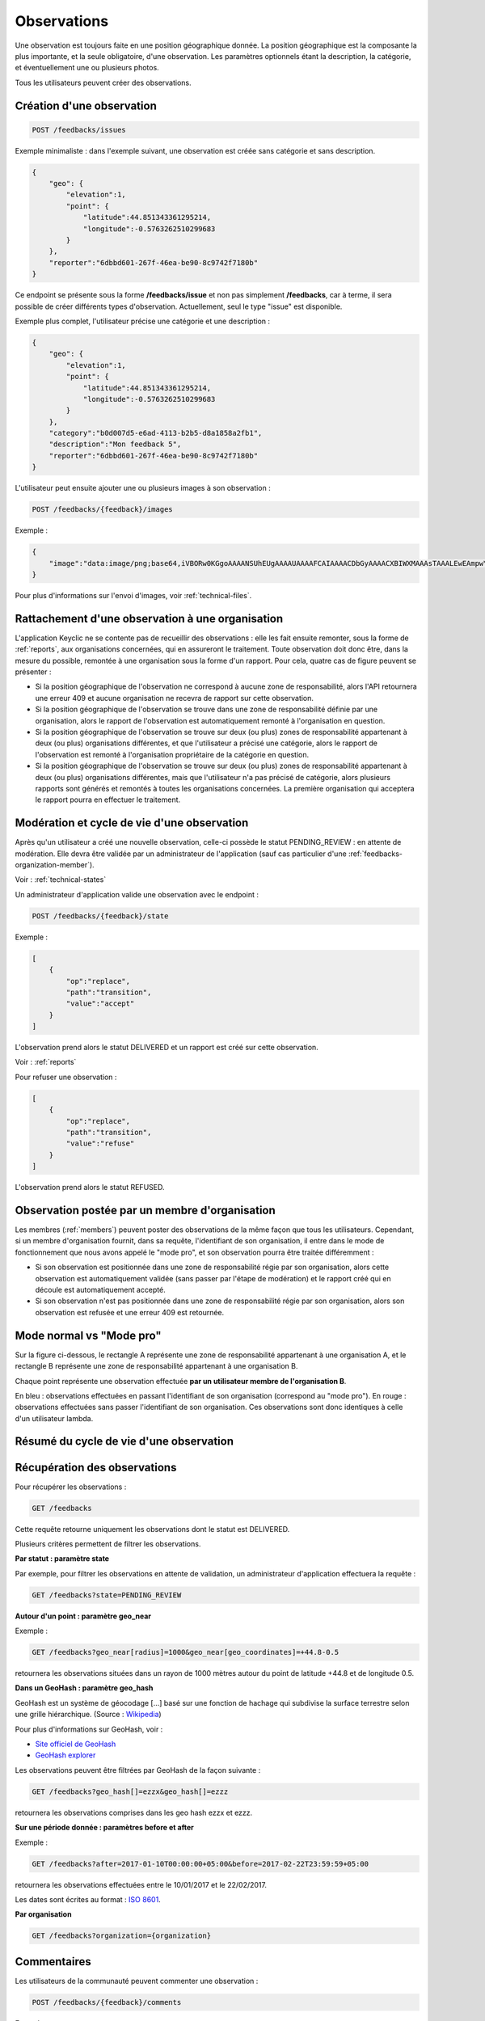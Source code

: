 .. _feedbacks:

Observations
============

Une observation est toujours faite en une position géographique donnée. La position géographique est la composante la plus importante, et la seule obligatoire, d'une observation. Les paramètres optionnels étant la description, la catégorie, et éventuellement une ou plusieurs photos.

Tous les utilisateurs peuvent créer des observations.

.. _feedbacks-creation:

Création d'une observation
--------------------------

.. code-block:: bash

    POST /feedbacks/issues

Exemple minimaliste : dans l'exemple suivant, une observation est créée sans catégorie et sans description.

.. code-block:: json

    {
        "geo": {
            "elevation":1,
            "point": {
                "latitude":44.851343361295214,
                "longitude":-0.5763262510299683
            }
        },
        "reporter":"6dbbd601-267f-46ea-be90-8c9742f7180b"
    }

Ce endpoint se présente sous la forme **/feedbacks/issue** et non pas simplement **/feedbacks**, car à terme, il sera possible de créer différents types d'observation. Actuellement, seul le type "issue" est disponible.

Exemple plus complet, l'utilisateur précise une catégorie et une description :

.. code-block:: json

    {
        "geo": {
            "elevation":1,
            "point": {
                "latitude":44.851343361295214,
                "longitude":-0.5763262510299683
            }
        },
        "category":"b0d007d5-e6ad-4113-b2b5-d8a1858a2fb1",
        "description":"Mon feedback 5",
        "reporter":"6dbbd601-267f-46ea-be90-8c9742f7180b"
    }

L'utilisateur peut ensuite ajouter une ou plusieurs images à son observation :

.. code-block:: bash

    POST /feedbacks/{feedback}/images

Exemple :

.. code-block:: json

    {
        "image":"data:image/png;base64,iVBORw0KGgoAAAANSUhEUgAAAAUAAAAFCAIAAAACDbGyAAAACXBIWXMAAAsTAAALEwEAmpwYAAAAB3RJTUUH4QIVDRUfvq7u+AAAABl0RVh0Q29tbWVudABDcmVhdGVkIHdpdGggR0lNUFeBDhcAAAAUSURBVAjXY3wrIcGABJgYUAGpfABZiwEnbOeFrwAAAABJRU5ErkJggg=="
    }

Pour plus d'informations sur l'envoi d'images, voir :ref:`technical-files`.

Rattachement d'une observation à une organisation
-------------------------------------------------

L'application Keyclic ne se contente pas de recueillir des observations : elle les fait ensuite remonter, sous la forme de :ref:`reports`, aux organisations concernées, qui en assureront le traitement. Toute observation doit donc être, dans la mesure du possible, remontée à une organisation sous la forme d'un rapport. Pour cela, quatre cas de figure peuvent se présenter :

- Si la position géographique de l'observation ne correspond à aucune zone de responsabilité, alors l'API retournera une erreur 409 et aucune organisation ne recevra de rapport sur cette observation.

- Si la position géographique de l'observation se trouve dans une zone de responsabilité définie par une organisation, alors le rapport de l'observation est automatiquement remonté à l'organisation en question.

- Si la position géographique de l'observation se trouve sur deux (ou plus) zones de responsabilité appartenant à deux (ou plus) organisations différentes, et que l'utilisateur a précisé une catégorie, alors le rapport de l'observation est remonté à l'organisation propriétaire de la catégorie en question.

- Si la position géographique de l'observation se trouve sur deux (ou plus) zones de responsabilité appartenant à deux (ou plus) organisations différentes, mais que l'utilisateur n'a pas précisé de catégorie, alors plusieurs rapports sont générés et remontés à toutes les organisations concernées. La première organisation qui acceptera le rapport pourra en effectuer le traitement.

.. _feedbacks-lifecyle:

Modération et cycle de vie d'une observation
--------------------------------------------

Après qu'un utilisateur a créé une nouvelle observation, celle-ci possède le statut PENDING_REVIEW : en attente de modération. Elle devra être validée par un administrateur de l'application (sauf cas particulier d'une :ref:`feedbacks-organization-member`).

Voir : :ref:`technical-states`

Un administrateur d'application valide une observation avec le endpoint :

.. code-block:: bash

    POST /feedbacks/{feedback}/state

Exemple :

.. code-block:: json

    [
        {
            "op":"replace",
            "path":"transition",
            "value":"accept"
        }
    ]

L'observation prend alors le statut DELIVERED et un rapport est créé sur cette observation.

Voir : :ref:`reports`

Pour refuser une observation :

.. code-block:: bash

    [
        {
            "op":"replace",
            "path":"transition",
            "value":"refuse"
        }
    ]

L'observation prend alors le statut REFUSED.

.. _feedbacks-organization-member:

Observation postée par un membre d'organisation
-----------------------------------------------

Les membres (:ref:`members`) peuvent poster des observations de la même façon que tous les utilisateurs. Cependant, si un membre d'organisation fournit, dans sa requête, l'identifiant de son organisation, il entre dans le mode de fonctionnement que nous avons appelé le "mode pro", et son observation pourra être traitée différemment :

- Si son observation est positionnée dans une zone de responsabilité régie par son organisation, alors cette observation est automatiquement validée (sans passer par l'étape de modération) et le rapport créé qui en découle est automatiquement accepté.

- Si son observation n'est pas positionnée dans une zone de responsabilité régie par son organisation, alors son observation est refusée et une erreur 409 est retournée.

.. _feedbacks-normal-mode-vs-pro-mode:

Mode normal vs "Mode pro"
-------------------------

Sur la figure ci-dessous, le rectangle A représente une zone de responsabilité appartenant à une organisation A, et le rectangle B représente une zone de responsabilité appartenant à une organisation B.

Chaque point représente une observation effectuée **par un utilisateur membre de l'organisation B**.

En bleu : observations effectuées en passant l'identifiant de son organisation (correspond au "mode pro").
En rouge : observations effectuées sans passer l'identifiant de son organisation. Ces observations sont donc identiques à celle d'un utilisateur lambda.

.. image:: images/feedback_by_place.png

.. _feedbacks-lifecyle-overview:

Résumé du cycle de vie d'une observation
----------------------------------------

.. image:: images/feedback_workflow.png

.. _feedbacks-retrieving:

Récupération des observations
-----------------------------

Pour récupérer les observations :

.. code-block:: bash

    GET /feedbacks

Cette requête retourne uniquement les observations dont le statut est DELIVERED.

Plusieurs critères permettent de filtrer les observations.

**Par statut : paramètre state**

Par exemple, pour filtrer les observations en attente de validation, un administrateur d'application effectuera la requête :

.. code-block:: bash

    GET /feedbacks?state=PENDING_REVIEW

**Autour d'un point : paramètre geo_near**

Exemple :

.. code-block:: bash

    GET /feedbacks?geo_near[radius]=1000&geo_near[geo_coordinates]=+44.8-0.5

retournera les observations situées dans un rayon de 1000 mètres autour du point de latitude +44.8 et de longitude 0.5.

**Dans un GeoHash : paramètre geo_hash**

GeoHash est un système de géocodage [...] basé sur une fonction de hachage qui subdivise la surface terrestre selon une grille hiérarchique. (Source : `Wikipedia <https://fr.wikipedia.org/wiki/Geohash>`_)

Pour plus d'informations sur GeoHash, voir :

- `Site officiel de GeoHash <http://geohash.org/>`_
- `GeoHash explorer <http://geohash.gofreerange.com/>`_

Les observations peuvent être filtrées par GeoHash de la façon suivante :

.. code-block:: bash

    GET /feedbacks?geo_hash[]=ezzx&geo_hash[]=ezzz

retournera les observations comprises dans les geo hash ezzx et ezzz.

**Sur une période donnée : paramètres before et after**

Exemple :

.. code-block:: bash

    GET /feedbacks?after=2017-01-10T00:00:00+05:00&before=2017-02-22T23:59:59+05:00

retournera les observations effectuées entre le 10/01/2017 et le 22/02/2017.

Les dates sont écrites au format  : `ISO 8601 <https://www.iso.org/iso-8601-date-and-time-format.html>`_.

**Par organisation**

.. code-block:: bash

    GET /feedbacks?organization={organization}

.. _feedbacks-comments:

Commentaires
------------

Les utilisateurs de la communauté peuvent commenter une observation :

.. code-block:: bash

    POST /feedbacks/{feedback}/comments


Exemple :

.. code-block:: json

    {
        "text":"Mon commentaire"
    }

Pour récupérer les commentaires d'une observation :

.. code-block:: bash

    GET /feedbacks/{feedback}/comments

.. _feedbacks-contributions:

Soutiens
--------

Un utilisateur peut soutenir une contribution en effectuant la requête suivante, sans paramètres :

.. code-block:: bash

    POST /feedbacks/{feedback}/contributions

Pour récupérer tous les soutiens effectués sur une observation :

.. code-block:: bash

    GET /feedbacks/{feedback}/contributions


